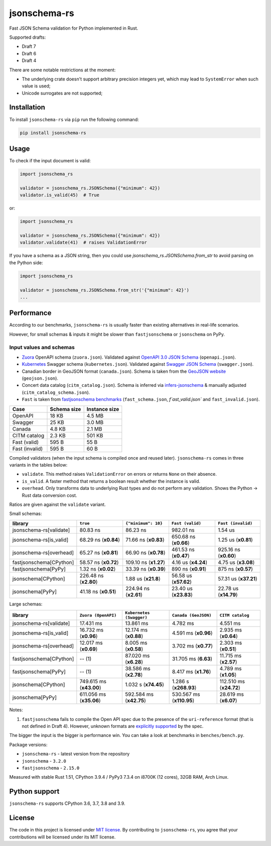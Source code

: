 jsonschema-rs
=============

|Build| |Version| |Python versions| |License|

Fast JSON Schema validation for Python implemented in Rust.

Supported drafts:

- Draft 7
- Draft 6
- Draft 4

There are some notable restrictions at the moment:

- The underlying crate doesn't support arbitrary precision integers yet, which may lead to ``SystemError`` when such value is used;
- Unicode surrogates are not supported;

Installation
------------

To install ``jsonschema-rs`` via ``pip`` run the following command:

.. code:: bash

    pip install jsonschema-rs

Usage
-----

To check if the input document is valid:

.. code:: python

    import jsonschema_rs

    validator = jsonschema_rs.JSONSchema({"minimum": 42})
    validator.is_valid(45)  # True

or:

.. code:: python

    import jsonschema_rs

    validator = jsonschema_rs.JSONSchema({"minimum": 42})
    validator.validate(41)  # raises ValidationError

If you have a schema as a JSON string, then you could use `jsonschema_rs.JSONSchema.from_str` to avoid parsing on the Python side:

.. code:: python

    import jsonschema_rs

    validator = jsonschema_rs.JSONSchema.from_str('{"minimum": 42}')
    ...

Performance
-----------

According to our benchmarks, ``jsonschema-rs`` is usually faster than existing alternatives in real-life scenarios.

However, for small schemas & inputs it might be slower than ``fastjsonschema`` or ``jsonschema`` on PyPy.

Input values and schemas
~~~~~~~~~~~~~~~~~~~~~~~~

- `Zuora <https://github.com/APIs-guru/openapi-directory/blob/master/APIs/zuora.com/2021-04-23/openapi.yaml>`_ OpenAPI schema (``zuora.json``). Validated against `OpenAPI 3.0 JSON Schema <https://github.com/OAI/OpenAPI-Specification/blob/main/schemas/v3.0/schema.json>`_ (``openapi.json``).
- `Kubernetes <https://raw.githubusercontent.com/APIs-guru/openapi-directory/master/APIs/kubernetes.io/v1.10.0/swagger.yaml>`_ Swagger schema (``kubernetes.json``). Validated against `Swagger JSON Schema <https://github.com/OAI/OpenAPI-Specification/blob/main/schemas/v2.0/schema.json>`_ (``swagger.json``).
- Canadian border in GeoJSON format (``canada.json``). Schema is taken from the `GeoJSON website <https://geojson.org/schema/FeatureCollection.json>`_ (``geojson.json``).
- Concert data catalog (``citm_catalog.json``). Schema is inferred via `infers-jsonschema <https://github.com/Stranger6667/infers-jsonschema>`_ & manually adjusted (``citm_catalog_schema.json``).
- ``Fast`` is taken from `fastjsonschema benchmarks <https://github.com/horejsek/python-fastjsonschema/blob/master/performance.py#L15>`_ (``fast_schema.json``, `f`ast_valid.json`` and ``fast_invalid.json``).

+----------------+-------------+---------------+
| Case           | Schema size | Instance size |
+================+=============+===============+
| OpenAPI        | 18 KB       | 4.5 MB        |
+----------------+-------------+---------------+
| Swagger        | 25 KB       | 3.0 MB        |
+----------------+-------------+---------------+
| Canada         | 4.8 KB      | 2.1 MB        |
+----------------+-------------+---------------+
| CITM catalog   | 2.3 KB      | 501 KB        |
+----------------+-------------+---------------+
| Fast (valid)   | 595 B       | 55 B          |
+----------------+-------------+---------------+
| Fast (invalid) | 595 B       | 60 B          |
+----------------+-------------+---------------+

Compiled validators (when the input schema is compiled once and reused later). ``jsonschema-rs`` comes in three variants in the tables below:

- ``validate``. This method raises ``ValidationError`` on errors or returns ``None`` on their absence.
- ``is_valid``. A faster method that returns a boolean result whether the instance is valid.
- ``overhead``. Only transforms data to underlying Rust types and do not perform any validation. Shows the Python -> Rust data conversion cost.

Ratios are given against the ``validate`` variant.

Small schemas:

+-------------------------+------------------------+-----------------------+----------------------------+----------------------------+
| library                 | ``true``               | ``{"minimum": 10}``   | ``Fast (valid)``           | ``Fast (invalid)``         |
+=========================+========================+=======================+============================+============================+
| jsonschema-rs[validate] |               80.83 ns |              86.23 ns |                  982.01 ns |                    1.54 us |
+-------------------------+------------------------+-----------------------+----------------------------+----------------------------+
| jsonschema-rs[is_valid] |   68.29 ns (**x0.84**) |  71.66 ns (**x0.83**) |      650.68 ns (**x0.66**) |        1.25 us (**x0.81**) |
+-------------------------+------------------------+-----------------------+----------------------------+----------------------------+
| jsonschema-rs[overhead] |   65.27 ns (**x0.81**) |  66.90 ns (**x0.78**) |      461.53 ns (**x0.47**) |      925.16 ns (**x0.60**) |
+-------------------------+------------------------+-----------------------+----------------------------+----------------------------+
| fastjsonschema[CPython] |   58.57 ns (**x0.72**) | 109.10 ns (**x1.27**) |        4.16 us (**x4.24**) |        4.75 us (**x3.08**) |
+-------------------------+------------------------+-----------------------+----------------------------+----------------------------+
| fastjsonschema[PyPy]    |    1.32 ns (**x0.02**) |  33.39 ns (**x0.39**) |        890 ns  (**x0.91**) |         875 ns (**x0.57**) |
+-------------------------+------------------------+-----------------------+----------------------------+----------------------------+
| jsonschema[CPython]     |  226.48 ns (**x2.80**) |   1.88 us (**x21.8**) |      56.58 us (**x57.62**) |      57.31 us (**x37.21**) |
+-------------------------+------------------------+-----------------------+----------------------------+----------------------------+
| jsonschema[PyPy]        |   41.18 ns (**x0.51**) | 224.94 ns (**x2.61**) |      23.40 us (**x23.83**) |      22.78 us (**x14.79**) |
+-------------------------+------------------------+-----------------------+----------------------------+----------------------------+

Large schemas:

+-------------------------+-------------------------+--------------------------+----------------------------+---------------------------+
| library                 | ``Zuora (OpenAPI)``     | ``Kubernetes (Swagger)`` | ``Canada (GeoJSON)``       | ``CITM catalog``          |
+=========================+=========================+==========================+============================+===========================+
| jsonschema-rs[validate] |               17.431 ms |                13.861 ms |                   4.782 ms |                  4.551 ms |
+-------------------------+-------------------------+--------------------------+----------------------------+---------------------------+
| jsonschema-rs[is_valid] |   16.732 ms (**x0.96**) |    12.174 ms (**x0.88**) |       4.591 ms (**x0.96**) |      2.935 ms (**x0.64**) |
+-------------------------+-------------------------+--------------------------+----------------------------+---------------------------+
| jsonschema-rs[overhead] |   12.017 ms (**x0.69**) |     8.005 ms (**x0.58**) |       3.702 ms (**x0.77**) |      2.303 ms (**x0.51**) |
+-------------------------+-------------------------+--------------------------+----------------------------+---------------------------+
| fastjsonschema[CPython] |                  -- (1) |    87.020 ms (**x6.28**) |       31.705 ms (**6.63**) |     11.715 ms (**x2.57**) |
+-------------------------+-------------------------+--------------------------+----------------------------+---------------------------+
| fastjsonschema[PyPy]    |                  -- (1) |    38.586 ms (**x2.78**) |       8.417 ms (**x1.76**) |      4.789 ms (**x1.05**) |
+-------------------------+-------------------------+--------------------------+----------------------------+---------------------------+
| jsonschema[CPython]     | 749.615 ms (**x43.00**) |     1.032 s (**x74.45**) |      1.286 s (**x268.93**) |   112.510 ms (**x24.72**) |
+-------------------------+-------------------------+--------------------------+----------------------------+---------------------------+
| jsonschema[PyPy]        | 611.056 ms (**x35.06**) |  592.584 ms (**x42.75**) |   530.567 ms (**x110.95**) |     28.619 ms (**x6.07**) |
+-------------------------+-------------------------+--------------------------+----------------------------+---------------------------+

Notes:

1. ``fastjsonschema`` fails to compile the Open API spec due to the presence of the ``uri-reference`` format (that is not defined in Draft 4). However, unknown formats are `explicitly supported <https://tools.ietf.org/html/draft-fge-json-schema-validation-00#section-7.1>`_ by the spec.

The bigger the input is the bigger is performance win. You can take a look at benchmarks in ``benches/bench.py``.

Package versions:

- ``jsonschema-rs`` - latest version from the repository
- ``jsonschema`` - ``3.2.0``
- ``fastjsonschema`` - ``2.15.0``

Measured with stable Rust 1.51, CPython 3.9.4 / PyPy3 7.3.4 on i8700K (12 cores), 32GB RAM, Arch Linux.

Python support
--------------

``jsonschema-rs`` supports CPython 3.6, 3.7, 3.8 and 3.9.

License
-------

The code in this project is licensed under `MIT license`_.
By contributing to ``jsonschema-rs``, you agree that your contributions
will be licensed under its MIT license.
 
.. |Build| image:: https://github.com/Stranger6667/jsonschema-rs/workflows/ci/badge.svg
   :target: https://github.com/Stranger6667/jsonschema-rs/actions
.. |Version| image:: https://img.shields.io/pypi/v/jsonschema-rs.svg
   :target: https://pypi.org/project/jsonschema-rs/
.. |Python versions| image:: https://img.shields.io/pypi/pyversions/jsonschema-rs.svg
   :target: https://pypi.org/project/jsonschema-rs/
.. |License| image:: https://img.shields.io/pypi/l/jsonschema-rs.svg
   :target: https://opensource.org/licenses/MIT

.. _MIT license: https://opensource.org/licenses/MIT

